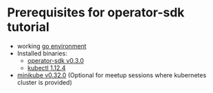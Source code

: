 * Prerequisites for operator-sdk tutorial

- working [[https://golang.org/doc/install][go environment]]
- Installed binaries:
  - [[https://github.com/operator-framework/operator-sdk/releases/tag/v0.3.0][operator-sdk v0.3.0]]
  - [[https://github.com/kubernetes/kubernetes/releases/tag/v1.12.4][kubectl 1.12.4]]
- [[https://github.com/kubernetes/minikube/releases/tag/v0.32.0][minikube v0.32.0]] (Optional for meetup sessions where kubernetes cluster is provided)
